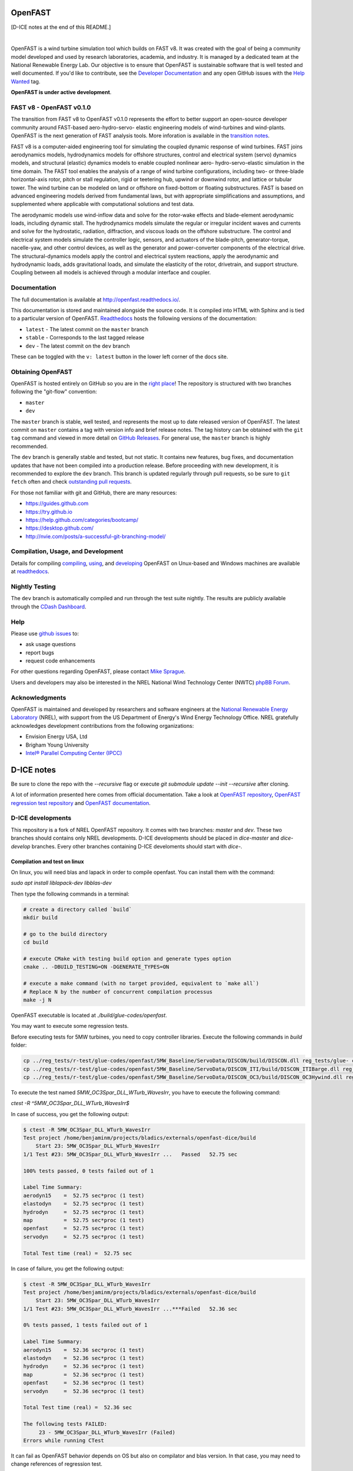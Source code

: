 OpenFAST
========

[D-ICE notes at the end of this README.]

|travisci| |nbsp| |rtfd|

.. |travisci| image:: https://travis-ci.org/OpenFAST/openfast.svg?branch=dev
   :target: https://travis-ci.org/OpenFAST/openfast
   :alt: Build Status
.. |rtfd| image:: https://readthedocs.org/projects/openfast/badge/?version=dev
   :target: https://openfast.readthedocs.io/en/dev
   :alt: Documentation Status
.. |nbsp| unicode:: 0xA0
   :trim:

OpenFAST is a wind turbine simulation tool which builds on FAST v8. It was
created with the goal of being a community model developed and used by research
laboratories, academia, and industry. It is managed by a dedicated team at the
National Renewable Energy Lab. Our objective is to ensure that OpenFAST is
sustainable software that is well tested and well documented. If you'd like
to contribute, see the `Developer Documentation <https://openfast.readthedocs.io/en/dev/source/dev/index.html>`_
and any open GitHub issues with the
`Help Wanted <https://github.com/OpenFAST/openfast/issues?q=is%3Aopen+is%3Aissue+label%3A"Help+wanted">`_
tag.

**OpenFAST is under active development**.

FAST v8 - OpenFAST v0.1.0
-------------------------
The transition from FAST v8 to OpenFAST v0.1.0 represents the effort to better
support an open-source developer community around FAST-based aero-hydro-servo-
elastic engineering models of wind-turbines and wind-plants. OpenFAST is the
next generation of FAST analysis tools. More inforation is available in the
`transition notes <http://openfast.readthedocs.io/en/latest/source/user/fast_to_openfast.html>`_.

FAST v8 is a computer-aided engineering tool for simulating the coupled dynamic
response of wind turbines. FAST joins aerodynamics models, hydrodynamics models
for offshore structures, control and electrical system (servo) dynamics models,
and structural (elastic) dynamics models to enable coupled nonlinear aero-
hydro-servo-elastic simulation in the time domain. The FAST tool enables the
analysis of a range of wind turbine configurations, including two- or
three-blade horizontal-axis rotor, pitch or stall regulation, rigid or
teetering hub, upwind or downwind rotor, and lattice or tubular tower. The wind
turbine can be modeled on land or offshore on fixed-bottom or floating
substructures. FAST is based on advanced engineering models derived from
fundamental laws, but with appropriate simplifications and assumptions, and
supplemented where applicable with computational solutions and test data.

The aerodynamic models use wind-inflow data and solve for the rotor-wake
effects and blade-element aerodynamic loads, including dynamic stall. The
hydrodynamics models simulate the regular or irregular incident waves and
currents and solve for the hydrostatic, radiation, diffraction, and viscous
loads on the offshore substructure. The control and electrical system models
simulate the controller logic, sensors, and actuators of the blade-pitch,
generator-torque, nacelle-yaw, and other control devices, as well as the
generator and power-converter components of the electrical drive. The
structural-dynamics models apply the control and electrical system
reactions, apply the aerodynamic and hydrodynamic loads, adds gravitational
loads, and simulate the elasticity of the rotor, drivetrain, and support
structure. Coupling between all models is achieved through a modular
interface and coupler.

Documentation
-------------
The full documentation is available at http://openfast.readthedocs.io/.

This documentation is stored and maintained alongside the source code.
It is compiled into HTML with Sphinx and is tied to a particular version
of OpenFAST. `Readthedocs <http://openfast.readthedocs.io>`_ hosts the following
versions of the documentation:

* ``latest`` - The latest commit on the ``master`` branch
* ``stable`` - Corresponds to the last tagged release
* ``dev`` - The latest commit on the ``dev`` branch

These can be toggled with the ``v: latest`` button in the lower left corner of
the docs site.

Obtaining OpenFAST
------------------
OpenFAST is hosted entirely on GitHub so you are in the `right place <https://github.com/OpenFAST/OpenFAST>`_!
The repository is structured with two branches following the
"git-flow" convention:

* ``master``
* ``dev``

The ``master`` branch is stable, well tested, and represents the most up to
date released version of OpenFAST. The latest commit on ``master`` contains
a tag with version info and brief release notes. The tag history can be
obtained with the ``git tag`` command and viewed in more detail on
`GitHub Releases <https://github.com/OpenFAST/openfast/releases>`_. For general
use, the ``master`` branch is highly recommended.

The ``dev`` branch is generally stable and tested, but not static. It contains
new features, bug fixes, and documentation updates that have not been compiled
into a production release. Before proceeding with new development, it is
recommended to explore the ``dev`` branch. This branch is updated regularly
through pull requests, so be sure to ``git fetch`` often and check
`outstanding pull requests <https://github.com/OpenFAST/openfast/pulls>`_.

For those not familiar with git and GitHub, there are many resources:

* https://guides.github.com
* https://try.github.io
* https://help.github.com/categories/bootcamp/
* https://desktop.github.com/
* http://nvie.com/posts/a-successful-git-branching-model/

Compilation, Usage, and Development
-----------------------------------
Details for compiling
`compiling <http://openfast.readthedocs.io/en/latest/source/install/index.html>`_,
`using <http://openfast.readthedocs.io/en/latest/source/user/index.html>`_, and
`developing <http://openfast.readthedocs.io/en/latest/source/dev/index.html>`_
OpenFAST on Unux-based and Windows machines are available at `readthedocs <http://openfast.readthedocs.io>`_.

Nightly Testing
---------------
The ``dev`` branch is automatically compiled and run through the test suite
nightly. The results are publicly available through the
`CDash Dashboard <http://my.cdash.org/index.php?project=OpenFAST&date=>`_.

Help
----
Please use `github issues <https://github.com/OpenFAST/OpenFAST/issues>`_ to:

* ask usage questions
* report bugs
* request code enhancements

For other questions regarding OpenFAST, please contact
`Mike Sprague <mailto:michael.a.sprague@nrel.gov>`_.

Users and developers may also be interested in the NREL National Wind
Technology Center (NWTC) `phpBB Forum <https://wind.nrel.gov/forum/wind/>`_.

Acknowledgments
---------------

OpenFAST is maintained and developed by researchers and software engineers at
the `National Renewable Energy Laboratory <http://www.nrel.gov/>`_ (NREL), with
support from the US Department of Energy's Wind Energy Technology Office.  NREL
gratefully acknowledges development contributions from the following
organizations:

* Envision Energy USA, Ltd
* Brigham Young University
* `Intel® Parallel Computing Center (IPCC) <https://software.intel.com/en-us/ipcc>`_


D-ICE notes
===========

Be sure to clone the repo with the `--recursive` flag or execute `git submodule update --init --recursive` after cloning.

A lot of information presented here comes from official documentation.
Take a look at `OpenFAST repository <https://github.com/OpenFAST/openfast>`_, `OpenFAST regression test repository <https://github.com/OpenFAST/r-test>`_ and `OpenFAST documentation <https://openfast.readthedocs.io/en/master/>`_.

D-ICE developments
------------------

This repository is a fork of NREL OpenFAST repository.
It comes with two branches: `master` and `dev`.
These two branches should contains only NREL developments. D-ICE developments should be placed in `dice-master` and `dice-develop` branches. Every other branches containing D-ICE develoments should start with `dice-`.

Compilation and test on linux
^^^^^^^^^^^^^^^^^^^^^^^^^^^^^

On linux, you will need blas and lapack in order to compile openfast.
You can install them with the command:

`sudo apt install liblapack-dev libblas-dev`

Then type the following commands in a terminal:

.. code-block:: bash

  # create a directory called `build`
  mkdir build

  # go to the build directory
  cd build

  # execute CMake with testing build option and generate types option
  cmake .. -DBUILD_TESTING=ON -DGENERATE_TYPES=ON

  # execute a make command (with no target provided, equivalent to `make all`)
  # Replace N by the number of concurrent compilation processus
  make -j N


OpenFAST executable is located at `./build/glue-codes/openfast`.

You may want to execute some regression tests.

Before executing tests for 5MW turbines, you need to copy controller libraries. Execute the following commands in `build` folder:

.. code-block:: bash

  cp ../reg_tests/r-test/glue-codes/openfast/5MW_Baseline/ServoData/DISCON/build/DISCON.dll reg_tests/glue- codes/openfast/5MW_Baseline/ServoData/DISCON.dll
  cp ../reg_tests/r-test/glue-codes/openfast/5MW_Baseline/ServoData/DISCON_ITI/build/DISCON_ITIBarge.dll reg_tests/glue-codes/openfast/5MW_Baseline/ServoData/DISCON_ITIBarge.dll
  cp ../reg_tests/r-test/glue-codes/openfast/5MW_Baseline/ServoData/DISCON_OC3/build/DISCON_OC3Hywind.dll reg_tests/glue-codes/openfast/5MW_Baseline/ServoData/DISCON_OC3Hywind.dll


To execute the test named *5MW_OC3Spar_DLL_WTurb_WavesIrr*, you have to execute the following command:

`ctest -R ^5MW_OC3Spar_DLL_WTurb_WavesIrr$`

In case of success, you get the following output:

.. code-block:: bash

    $ ctest -R 5MW_OC3Spar_DLL_WTurb_WavesIrr
    Test project /home/benjaminm/projects/bladics/externals/openfast-dice/build
        Start 23: 5MW_OC3Spar_DLL_WTurb_WavesIrr
    1/1 Test #23: 5MW_OC3Spar_DLL_WTurb_WavesIrr ...   Passed   52.75 sec
    
    100% tests passed, 0 tests failed out of 1
    
    Label Time Summary:
    aerodyn15    =  52.75 sec*proc (1 test)
    elastodyn    =  52.75 sec*proc (1 test)
    hydrodyn     =  52.75 sec*proc (1 test)
    map          =  52.75 sec*proc (1 test)
    openfast     =  52.75 sec*proc (1 test)
    servodyn     =  52.75 sec*proc (1 test)
    
    Total Test time (real) =  52.75 sec

In case of failure, you get the following output:

.. code-block:: bash

    $ ctest -R 5MW_OC3Spar_DLL_WTurb_WavesIrr
    Test project /home/benjaminm/projects/bladics/externals/openfast-dice/build
        Start 23: 5MW_OC3Spar_DLL_WTurb_WavesIrr
    1/1 Test #23: 5MW_OC3Spar_DLL_WTurb_WavesIrr ...***Failed   52.36 sec
    
    0% tests passed, 1 tests failed out of 1
    
    Label Time Summary:
    aerodyn15    =  52.36 sec*proc (1 test)
    elastodyn    =  52.36 sec*proc (1 test)
    hydrodyn     =  52.36 sec*proc (1 test)
    map          =  52.36 sec*proc (1 test)
    openfast     =  52.36 sec*proc (1 test)
    servodyn     =  52.36 sec*proc (1 test)
    
    Total Test time (real) =  52.36 sec
    
    The following tests FAILED:
    	 23 - 5MW_OC3Spar_DLL_WTurb_WavesIrr (Failed)
    Errors while running CTest

It can fail as OpenFAST behavior depends on OS but also on compilator and blas version. In that case, you may need to change references of regression test.

Here is a script which modify regression test reference for 5MW_OC3Spar_DLL_WTurb_WavesIrr test with linux and gfortran:

.. code-block:: bash

  # go to 5MW_OC3Spar_DLL_WTurb_WavesIrr regression test folder
  cd ../reg_tests/r-test/glue-codes/openfast/5MW_OC3Spar_DLL_WTurb_WavesIrr

  # make a backup of reference results
  mkdir linux-gnu_backup
  mv linux-gnu/* linux-gnu_backup/

  # go back to build folder
  cd -

  # copy new references which have been generated when calling ctest
  cp reg_tests/glue-codes/openfast/5MW_OC3Spar_DLL_WTurb_WavesIrr/* ../reg_tests/r-test/glue- 
  codes/openfast/5MW_OC3Spar_DLL_WTurb_WavesIrr/linux-gnu/


